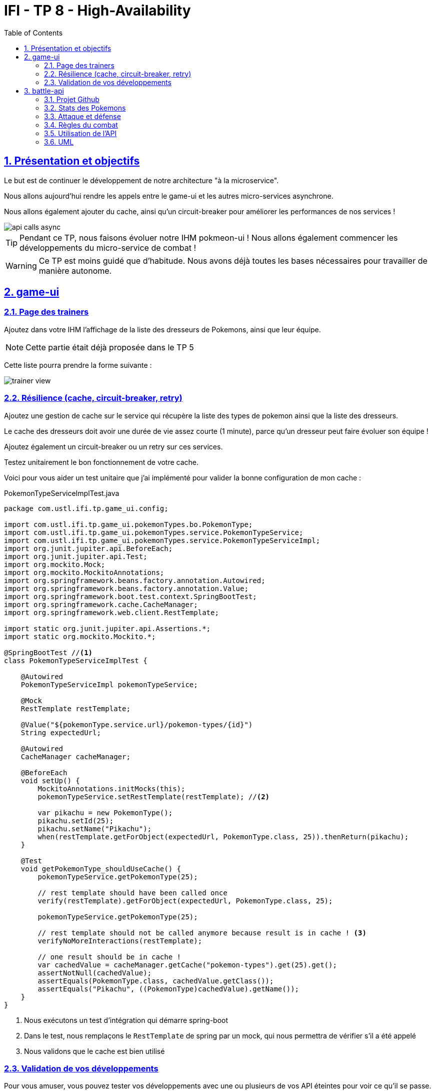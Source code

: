 :source-highlighter: pygments
:prewrap!:

:icons: font

:toc: left
:toclevels: 4

:linkattrs:

:sectlinks:
:sectanchors:
:sectnums:

:experimental:

:stem:

= IFI - TP 8 - High-Availability

== Présentation et objectifs

Le but est de continuer le développement de notre architecture "à la microservice".

Nous allons aujourd'hui rendre les appels entre le game-ui et les autres micro-services asynchrone.

Nous allons également ajouter du cache, ainsi qu'un circuit-breaker pour améliorer les performances de nos services !

image::images/api-calls-async.png[]

[TIP]
Pendant ce TP, nous faisons évoluer notre IHM pokmeon-ui ! Nous allons également commencer les développements du
micro-service de combat !

[WARNING]
Ce TP est moins guidé que d'habitude. Nous avons déjà toutes les bases nécessaires pour travailler de manière autonome.

== game-ui

=== Page des trainers

Ajoutez dans votre IHM l'affichage de la liste des dresseurs de Pokemons, ainsi que leur équipe.

NOTE: Cette partie était déjà proposée dans le TP 5

Cette liste pourra prendre la forme suivante :

image::images/trainer-view.png[]

=== Résilience (cache, circuit-breaker, retry)

Ajoutez une gestion de cache sur le service qui récupère la liste des types de pokemon ainsi que la liste des dresseurs.

Le cache des dresseurs doit avoir une durée de vie assez courte (1 minute), parce qu'un dresseur peut faire évoluer son équipe !

Ajoutez également un circuit-breaker ou un retry sur ces services.

Testez unitairement le bon fonctionnement de votre cache.

Voici pour vous aider un test unitaire que j'ai implémenté pour valider la bonne configuration de mon cache :

[source,java,linenums]
.PokemonTypeServiceImplTest.java
----
package com.ustl.ifi.tp.game_ui.config;

import com.ustl.ifi.tp.game_ui.pokemonTypes.bo.PokemonType;
import com.ustl.ifi.tp.game_ui.pokemonTypes.service.PokemonTypeService;
import com.ustl.ifi.tp.game_ui.pokemonTypes.service.PokemonTypeServiceImpl;
import org.junit.jupiter.api.BeforeEach;
import org.junit.jupiter.api.Test;
import org.mockito.Mock;
import org.mockito.MockitoAnnotations;
import org.springframework.beans.factory.annotation.Autowired;
import org.springframework.beans.factory.annotation.Value;
import org.springframework.boot.test.context.SpringBootTest;
import org.springframework.cache.CacheManager;
import org.springframework.web.client.RestTemplate;

import static org.junit.jupiter.api.Assertions.*;
import static org.mockito.Mockito.*;

@SpringBootTest //<1>
class PokemonTypeServiceImplTest {

    @Autowired
    PokemonTypeServiceImpl pokemonTypeService;

    @Mock
    RestTemplate restTemplate;

    @Value("${pokemonType.service.url}/pokemon-types/{id}")
    String expectedUrl;

    @Autowired
    CacheManager cacheManager;

    @BeforeEach
    void setUp() {
        MockitoAnnotations.initMocks(this);
        pokemonTypeService.setRestTemplate(restTemplate); //<2>

        var pikachu = new PokemonType();
        pikachu.setId(25);
        pikachu.setName("Pikachu");
        when(restTemplate.getForObject(expectedUrl, PokemonType.class, 25)).thenReturn(pikachu);
    }

    @Test
    void getPokemonType_shouldUseCache() {
        pokemonTypeService.getPokemonType(25);

        // rest template should have been called once
        verify(restTemplate).getForObject(expectedUrl, PokemonType.class, 25);

        pokemonTypeService.getPokemonType(25);

        // rest template should not be called anymore because result is in cache ! <3>
        verifyNoMoreInteractions(restTemplate);

        // one result should be in cache !
        var cachedValue = cacheManager.getCache("pokemon-types").get(25).get();
        assertNotNull(cachedValue);
        assertEquals(PokemonType.class, cachedValue.getClass());
        assertEquals("Pikachu", ((PokemonType)cachedValue).getName());
    }
}
----
<1> Nous exécutons un test d'intégration qui démarre spring-boot
<2> Dans le test, nous remplaçons le `RestTemplate` de spring par un mock, qui nous permettra de vérifier s'il a été appelé
<3> Nous validons que le cache est bien utilisé

=== Validation de vos développements

Pour vous amuser, vous pouvez tester vos développements avec une ou plusieurs de vos API éteintes pour voir ce qu'il se passe.

Vous pouvez également "catcher" la `CircuitBreakerOpenException`, et définir dans le `catch`, un scénario alternatif
pour éviter que votre application ne plante (renvoyer une liste de Pokemons vide est un bon début :) ).

Vous pouvez également essayer d'appeler une autre API si la votre est indisponible (celle de votre voisin par exemple?).

== battle-api

NOTE: Prenez un peu de temps pour finaliser les autres TP avant d'entamer cette partie !

Nous commençons dans ce TP le développement du service de combats !

=== Projet Github

Cliquez sur le lien suivant pour initialiser votre projet sur Github : https://classroom.github.com/a/GWCDtE-l[Github classroom,window="_blank"]

=== Stats des Pokemons

Les types de Pokemon ont des statistiques de base :

* vitesse
* attaque
* défense
* hp

Chaque Pokemon, en fonction de son niveau, aura des statistiques qui s'appuient sur ces statistiques de base.
Pour les statistiques de vitesse, d'attaque et de défense, la statistique du pokemon est:

asciimath:[stat=5+(baseStat * (niveau)  / 50)]

Les points de vie du Pokemon sont calculés avec cette formule :

asciimath:[stat=10+niveau+(baseStat * (niveau)  / 50)]

NOTE: Un pokemon de niveau 50 a les stats de base + 5, et un nombre de points de vie égal aux stats de base + 60.
Un pokemon de niveau 100 a les stats de base * 2 + 5, et un nombre de points de vie égale à la stat de base * 2 + 110


Pour donner un exemple concret :

Pikachu a les stats de base suivantes :

.Les stats de base de Pikachu
|===
| attack  | 55
| defense | 40
| speed   | 90
| hp      | 35
|===

Un pikachu de niveau 5 a les stats suivantes :

.Quelques niveaux de pikachu
[options="header"]
|===
|pikachu  |niveau 6|niveau 18|niveau 50|niveau 100
| attack  | 11     | 24      | 60      | 115
| defense | 8      | 15      | 35      | 65
| speed   | 15     | 37      | 95      | 185
| hp      | 20     | 40      | 95      | 180
|===

=== Attaque et défense

Lors d'un combat, quand un pokémon en attaque un autre, il lui inflige des dégats qui sont retirés des points de vie du pokemon attaqué.

La formule pour calculer les dégats infligés par une attaque est :

.La formule des dégats, avec `n` le niveau du pokemon attaquant, `a` sa statistique d'attaque, et `d` la statisque de défense du pokemon adverse.
asciimath:[( ( (2*n)/5 + 2 * a / d ) + 2 )]

=== Règles du combat

Le combat se déroule en tour par tour.

Lors d'un tour, chaque dresseur de pokemon peut donner un ordre à son pokemon (attaquer), ou utiliser un objet (potion, etc...).

C'est le dresseur dont la stat de vitesse du pokemon est la plus élevée qui commence. Suivi de l'autre dresseur.

Si pendant un tour la vie de l'un des deux pokemons tombe à 0, il est KO. C'est le pokemon suivant du dresseur qui prend la suite, et un nouveau tour commence.

=== Utilisation de l'API

Dans un premier temps, notre API de combat devra exposer les routes suivantes :

* POST /battles : Prend 2 paramètres (noms des 2 dresseurs en paramètres). Crée une instance de combat, et retourne un `UUID` permettant de l'identifier.
* GET /battles : liste les combats en cours
* GET /battles/{uuid} : Récupère l'état d'un combat en cours
* POST /battles/{uuid}/{trainerName}/attack : Permet à un dresseur de donner un ordre d'attaque pendant le combat. Retourne l'état du combat.
1. Si le trainer attaque quand ce n'est pas son tour, renvoie une erreur 400 BAD REQUEST

Le combat prend la forme suivante :

.Le combat au format JSON
[source,javascript,linenums]
----
{
    "uuid": "781c2cc7-1681-4c6a-a94f-0445a0629453",
    "trainer": {
        "name": "Ash",
        "team": [
            {
                "id": 1,
                "type": {
                    "id": 25,
                    "name": "Pikachu",
                    "sprites": {
                        "back_default": "https://raw.githubusercontent.com/PokeAPI/sprites/master/sprites/pokemon/back/25.png",
                        "front_default": "https://raw.githubusercontent.com/PokeAPI/sprites/master/sprites/pokemon/25.png"
                    }
                },
                "maxHp": 40,
                "attack": 24,
                "defense": 19,
                "speed": 37,
                "level": 18,
                "hp": 40,
                "ko": false,
                "alive": true
            }
        ],
        "nextTurn": true
    },
    "opponent": {
        "name": "Misty",
        "team": [
            {
                "id": 2,
                "type": {
                    "id": 120,
                    "name": "Staryu",
                    "sprites": {
                        "back_default": "https://raw.githubusercontent.com/PokeAPI/sprites/master/sprites/pokemon/back/120.png",
                        "front_default": "https://raw.githubusercontent.com/PokeAPI/sprites/master/sprites/pokemon/120.png"
                    }
                },
                "maxHp": 38,
                "attack": 21,
                "defense": 24,
                "speed": 35,
                "level": 18,
                "hp": 38,
                "ko": false
            },
            {
                "id": 3,
                "type": {
                    "id": 121,
                    "name": "Starmie",
                    "sprites": {
                        "back_default": "https://raw.githubusercontent.com/PokeAPI/sprites/master/sprites/pokemon/back/121.png",
                        "front_default": "https://raw.githubusercontent.com/PokeAPI/sprites/master/sprites/pokemon/121.png"
                    }
                },
                "maxHp": 56,
                "attack": 36,
                "defense": 40,
                "speed": 53,
                "level": 21,
                "hp": 56,
                "ko": false
            }
        ],
        "nextTurn": false
    }
}
----

Le calcul des dégat se fait bien côté serveur.

L'API battle doit donc :

* appeler l'API trainers pour récupérer les équipes des deux dresseurs lorsqu'un nouveau combat est créé
* stocker le combat (en mémoire pour commencer)
* appeler l'API PokemonTypes pour récupérer les statistiques de base des types de Pokemon et calculer les valeurs des statisques des Pokemons en fonction de leur niveau
* Lors d'un appel à `/attack`, effectuer une attaque entre les deux pokemons, en calculant les dégâts, et retourner le résultat

=== UML

Voici un exemple de diagramme UML pour vous donner l'inspiration :)

.Battle UML
image::images/UML.png[]